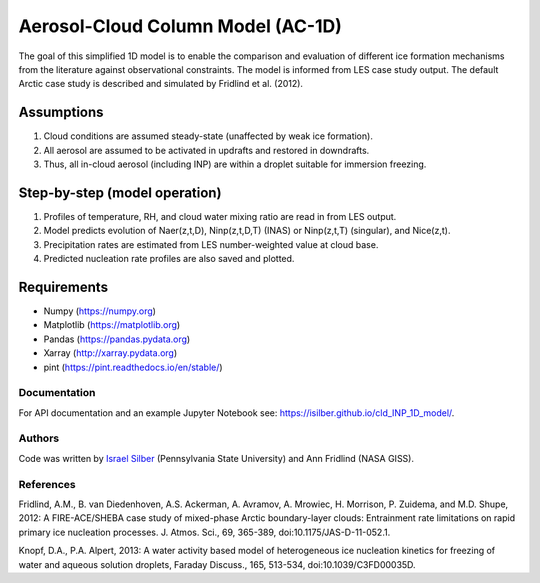 Aerosol-Cloud Column Model (AC-1D)
==================================

The goal of this simplified 1D model is to enable the comparison and evaluation of different ice formation mechanisms from the literature against observational constraints. The model is informed from LES case study output. The default Arctic case study is described and simulated by Fridlind et al. (2012).

Assumptions
^^^^^^^^^^^^^^

1. Cloud conditions are assumed steady-state (unaffected by weak ice formation).  
2. All aerosol are assumed to be activated in updrafts and restored in downdrafts.  
3. Thus, all in-cloud aerosol (including INP) are within a droplet suitable for immersion freezing.  

Step-by-step (model operation)
^^^^^^^^^^^^^^^^^^^^^^^^^^^^^^

1. Profiles of temperature, RH, and cloud water mixing ratio are read in from LES output.  
2. Model predicts evolution of Naer(z,t,D), Ninp(z,t,D,T) (INAS) or Ninp(z,t,T) (singular), and Nice(z,t).  
3. Precipitation rates are estimated from LES number-weighted value at cloud base.  
4. Predicted nucleation rate profiles are also saved and plotted.  

Requirements
^^^^^^^^^^^^

* Numpy (https://numpy.org)
* Matplotlib (https://matplotlib.org)
* Pandas (https://pandas.pydata.org)
* Xarray (http://xarray.pydata.org)
* pint (https://pint.readthedocs.io/en/stable/)

Documentation
-----------------

For API documentation and an example Jupyter Notebook see: https://isilber.github.io/cld_INP_1D_model/.


Authors
-------

Code was written by `Israel Silber <ixs34@psu.edu>`_ (Pennsylvania State University) and Ann Fridlind (NASA GISS). 

References
----------
Fridlind, A.M., B. van Diedenhoven, A.S. Ackerman, A. Avramov, A. Mrowiec, H. Morrison, P. Zuidema, and M.D. Shupe, 2012: A FIRE-ACE/SHEBA case study of mixed-phase Arctic boundary-layer clouds: Entrainment rate limitations on rapid primary ice nucleation processes. J. Atmos. Sci., 69, 365-389, doi:10.1175/JAS-D-11-052.1.

Knopf, D.A., P.A. Alpert, 2013: A water activity based model of heterogeneous ice nucleation kinetics for freezing of water and aqueous solution droplets, Faraday Discuss., 165, 513-534, doi:10.1039/C3FD00035D.
